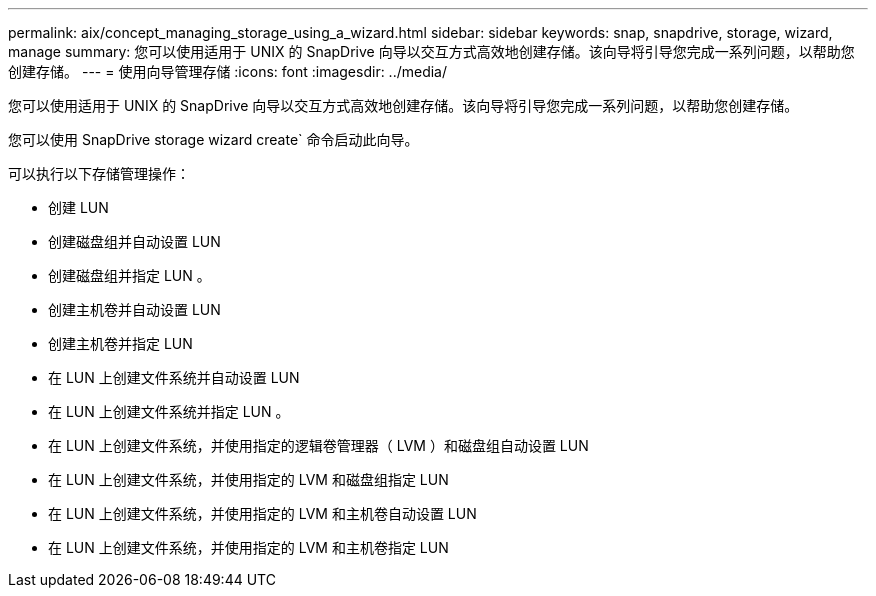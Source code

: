 ---
permalink: aix/concept_managing_storage_using_a_wizard.html 
sidebar: sidebar 
keywords: snap, snapdrive, storage, wizard, manage 
summary: 您可以使用适用于 UNIX 的 SnapDrive 向导以交互方式高效地创建存储。该向导将引导您完成一系列问题，以帮助您创建存储。 
---
= 使用向导管理存储
:icons: font
:imagesdir: ../media/


[role="lead"]
您可以使用适用于 UNIX 的 SnapDrive 向导以交互方式高效地创建存储。该向导将引导您完成一系列问题，以帮助您创建存储。

您可以使用 SnapDrive storage wizard create` 命令启动此向导。

可以执行以下存储管理操作：

* 创建 LUN
* 创建磁盘组并自动设置 LUN
* 创建磁盘组并指定 LUN 。
* 创建主机卷并自动设置 LUN
* 创建主机卷并指定 LUN
* 在 LUN 上创建文件系统并自动设置 LUN
* 在 LUN 上创建文件系统并指定 LUN 。
* 在 LUN 上创建文件系统，并使用指定的逻辑卷管理器（ LVM ）和磁盘组自动设置 LUN
* 在 LUN 上创建文件系统，并使用指定的 LVM 和磁盘组指定 LUN
* 在 LUN 上创建文件系统，并使用指定的 LVM 和主机卷自动设置 LUN
* 在 LUN 上创建文件系统，并使用指定的 LVM 和主机卷指定 LUN

